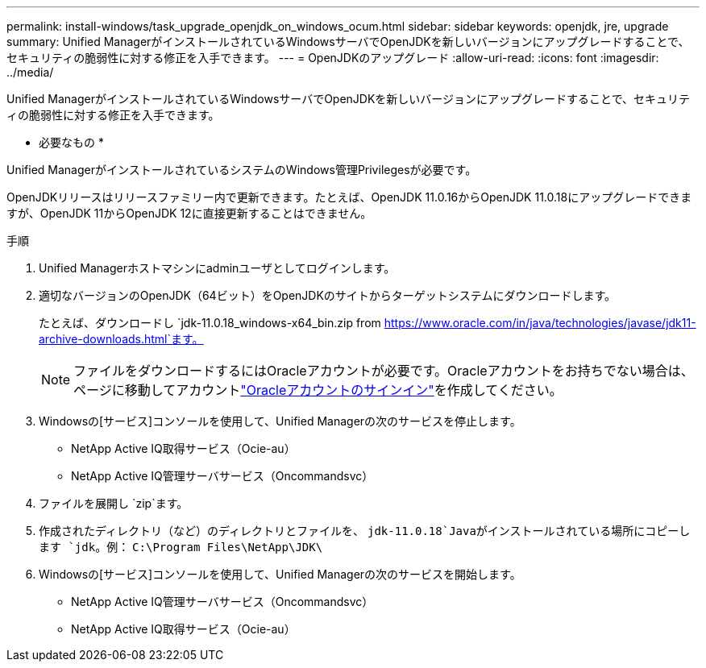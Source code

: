 ---
permalink: install-windows/task_upgrade_openjdk_on_windows_ocum.html 
sidebar: sidebar 
keywords: openjdk, jre, upgrade 
summary: Unified ManagerがインストールされているWindowsサーバでOpenJDKを新しいバージョンにアップグレードすることで、セキュリティの脆弱性に対する修正を入手できます。 
---
= OpenJDKのアップグレード
:allow-uri-read: 
:icons: font
:imagesdir: ../media/


[role="lead"]
Unified ManagerがインストールされているWindowsサーバでOpenJDKを新しいバージョンにアップグレードすることで、セキュリティの脆弱性に対する修正を入手できます。

* 必要なもの *

Unified ManagerがインストールされているシステムのWindows管理Privilegesが必要です。

OpenJDKリリースはリリースファミリー内で更新できます。たとえば、OpenJDK 11.0.16からOpenJDK 11.0.18にアップグレードできますが、OpenJDK 11からOpenJDK 12に直接更新することはできません。

.手順
. Unified Managerホストマシンにadminユーザとしてログインします。
. 適切なバージョンのOpenJDK（64ビット）をOpenJDKのサイトからターゲットシステムにダウンロードします。
+
たとえば、ダウンロードし `jdk-11.0.18_windows-x64_bin.zip from https://www.oracle.com/in/java/technologies/javase/jdk11-archive-downloads.html`ます。

+

NOTE: ファイルをダウンロードするにはOracleアカウントが必要です。Oracleアカウントをお持ちでない場合は、ページに移動してアカウントlink:https://login.oracle.com/mysso/signon.jsp?request_id=007["Oracleアカウントのサインイン"]を作成してください。

. Windowsの[サービス]コンソールを使用して、Unified Managerの次のサービスを停止します。
+
** NetApp Active IQ取得サービス（Ocie-au）
** NetApp Active IQ管理サーバサービス（Oncommandsvc）


. ファイルを展開し `zip`ます。
. 作成されたディレクトリ（など）のディレクトリとファイルを、 `jdk-11.0.18`Javaがインストールされている場所にコピーします `jdk`。例： `C:\Program Files\NetApp\JDK\`
. Windowsの[サービス]コンソールを使用して、Unified Managerの次のサービスを開始します。
+
** NetApp Active IQ管理サーバサービス（Oncommandsvc）
** NetApp Active IQ取得サービス（Ocie-au）



